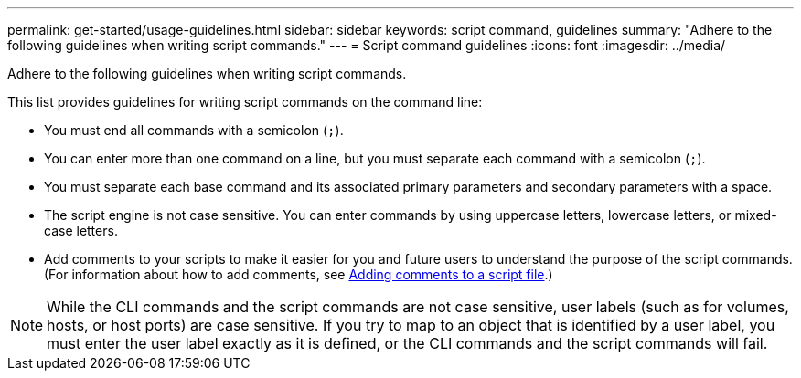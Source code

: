 ---
permalink: get-started/usage-guidelines.html
sidebar: sidebar
keywords: script command, guidelines
summary: "Adhere to the following guidelines when writing script commands."
---
= Script command guidelines
:icons: font
:imagesdir: ../media/

[.lead]
Adhere to the following guidelines when writing script commands.

This list provides guidelines for writing script commands on the command line:

* You must end all commands with a semicolon (`;`).
* You can enter more than one command on a line, but you must separate each command with a semicolon (`;`).
* You must separate each base command and its associated primary parameters and secondary parameters with a space.
* The script engine is not case sensitive. You can enter commands by using uppercase letters, lowercase letters, or mixed-case letters.
* Add comments to your scripts to make it easier for you and future users to understand the purpose of the script commands. (For information about how to add comments, see link:adding-comments-to-a-script-file.html[Adding comments to a script file].)

[NOTE]
====
While the CLI commands and the script commands are not case sensitive, user labels (such as for volumes, hosts, or host ports) are case sensitive. If you try to map to an object that is identified by a user label, you must enter the user label exactly as it is defined, or the CLI commands and the script commands will fail.
====
